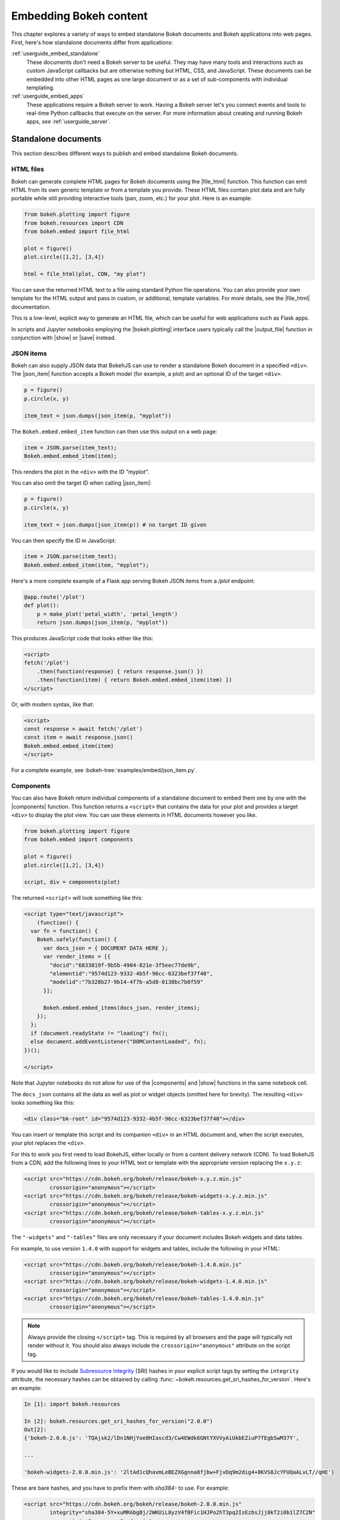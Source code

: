 .. _userguide_embed:

Embedding Bokeh content
=======================

This chapter explores a variety of ways to embed standalone Bokeh documents and
Bokeh applications into web pages. First, here's how standalone documents
differ from applications:

:ref:`userguide_embed_standalone`
    These documents don't need a Bokeh server to be useful. They may have many
    tools and interactions such as custom JavaScript callbacks but are
    otherwise nothing but HTML, CSS, and JavaScript. These documents can be
    embedded into other HTML pages as one large document or as a set of
    sub-components with individual templating.

:ref:`userguide_embed_apps`
    These applications require a Bokeh server to work. Having a Bokeh server
    let's you connect events and tools to real-time Python callbacks that
    execute on the server. For more information about creating and running
    Bokeh apps, see :ref:`userguide_server`.

.. _userguide_embed_standalone:

Standalone documents
--------------------

This section describes different ways to publish and embed standalone Bokeh
documents.

.. _userguide_embed_standalone_html:

HTML files
~~~~~~~~~~

Bokeh can generate complete HTML pages for Bokeh documents using the
|file_html| function. This function can emit HTML from its own generic
template or from a template you provide. These HTML files contain plot
data and are fully portable while still providing interactive tools
(pan, zoom, etc.) for your plot. Here is an example:

.. code-block:: python

    from bokeh.plotting import figure
    from bokeh.resources import CDN
    from bokeh.embed import file_html

    plot = figure()
    plot.circle([1,2], [3,4])

    html = file_html(plot, CDN, "my plot")

You can save the returned HTML text to a file using standard Python file
operations. You can also provide your own template for the HTML output
and pass in custom, or additional, template variables. For more details,
see the |file_html| documentation.

This is a low-level, explicit way to generate an HTML file, which can be
useful for web applications such as Flask apps.

In scripts and Jupyter notebooks employing the |bokeh.plotting| interface users
typically call the |output_file| function in conjunction with |show| or |save|
instead.

.. _userguide_embed_json_items:

JSON items
~~~~~~~~~~

Bokeh can also supply JSON data that BokehJS can use to render a standalone
Bokeh document in a specified ``<div>``. The |json_item| function accepts a
Bokeh model (for example, a plot) and an optional ID of the target ``<div>``.

.. code-block:: python

        p = figure()
        p.circle(x, y)

        item_text = json.dumps(json_item(p, "myplot"))

The ``Bokeh.embed.embed_item`` function can then use this output on a web page:

.. code-block:: javascript

    item = JSON.parse(item_text);
    Bokeh.embed.embed_item(item);

This renders the plot in the ``<div>`` with the ID *"myplot"*.

You can also omit the target ID when calling |json_item|:

.. code-block:: python

        p = figure()
        p.circle(x, y)

        item_text = json.dumps(json_item(p)) # no target ID given

You can then specify the ID in JavaScript:

.. code-block:: javascript

    item = JSON.parse(item_text);
    Bokeh.embed.embed_item(item, "myplot");

Here's a more complete example of a Flask app serving Bokeh JSON items from a
*/plot* endpoint:

.. code-block:: python

    @app.route('/plot')
    def plot():
        p = make_plot('petal_width', 'petal_length')
        return json.dumps(json_item(p, "myplot"))

This produces JavaScript code that looks either like this:

.. code-block:: html

    <script>
    fetch('/plot')
        .then(function(response) { return response.json() })
        .then(function(item) { return Bokeh.embed.embed_item(item) })
    </script>

Or, with modern syntax, like that:

.. code-block:: html

    <script>
    const response = await fetch('/plot')
    const item = await response.json()
    Bokeh.embed.embed_item(item)
    </script>

For a complete example, see :bokeh-tree:`examples/embed/json_item.py`.

.. _userguide_embed_standalone_components:

Components
~~~~~~~~~~

You can also have Bokeh return individual components of a standalone document
to embed them one by one with the |components| function. This function returns
a ``<script>`` that contains the data for your plot and provides a target
``<div>`` to display the plot view. You can use these elements in HTML
documents however you like.

.. code-block:: python

    from bokeh.plotting import figure
    from bokeh.embed import components

    plot = figure()
    plot.circle([1,2], [3,4])

    script, div = components(plot)

The returned ``<script>`` will look something like this:

.. code-block:: html

    <script type="text/javascript">
        (function() {
      var fn = function() {
        Bokeh.safely(function() {
          var docs_json = { DOCUMENT DATA HERE };
          var render_items = [{
            "docid":"6833819f-9b5b-4904-821e-3f5eec77de9b",
            "elementid":"9574d123-9332-4b5f-96cc-6323bef37f40",
            "modelid":"7b328b27-9b14-4f7b-a5d8-0138bc7b0f59"
          }];

          Bokeh.embed.embed_items(docs_json, render_items);
        });
      };
      if (document.readyState != "loading") fn();
      else document.addEventListener("DOMContentLoaded", fn);
    })();

    </script>

Note that Jupyter notebooks do not allow for use of the |components| and |show|
functions in the same notebook cell.

The ``docs_json`` contains all the data as well as plot or widget objects
(omitted here for brevity). The resulting ``<div>`` looks something like
this:

.. code-block:: html

    <div class="bk-root" id="9574d123-9332-4b5f-96cc-6323bef37f40"></div>

You can insert or template this script and its companion ``<div>`` in an HTML
document and, when the script executes, your plot replaces the ``<div>``.

For this to work you first need to load BokehJS, either locally or from a
content delivery network (CDN). To load BokehJS from a CDN, add the following
lines to your HTML text or template with the appropriate version replacing
the ``x.y.z``:

.. code-block:: html

    <script src="https://cdn.bokeh.org/bokeh/release/bokeh-x.y.z.min.js"
            crossorigin="anonymous"></script>
    <script src="https://cdn.bokeh.org/bokeh/release/bokeh-widgets-x.y.z.min.js"
            crossorigin="anonymous"></script>
    <script src="https://cdn.bokeh.org/bokeh/release/bokeh-tables-x.y.z.min.js"
            crossorigin="anonymous"></script>

The ``"-widgets"`` and ``"-tables"`` files are only necessary if your document
includes Bokeh widgets and data tables.

For example, to use version ``1.4.0`` with support for widgets and tables,
include the following in your HTML:

.. code-block:: html

    <script src="https://cdn.bokeh.org/bokeh/release/bokeh-1.4.0.min.js"
            crossorigin="anonymous"></script>
    <script src="https://cdn.bokeh.org/bokeh/release/bokeh-widgets-1.4.0.min.js"
            crossorigin="anonymous"></script>
    <script src="https://cdn.bokeh.org/bokeh/release/bokeh-tables-1.4.0.min.js"
            crossorigin="anonymous"></script>

.. note::
    Always provide the closing ``</script>`` tag. This is required by all
    browsers and the page will typically not render without it. You should also
    always include the ``crossorigin="anonymous"`` attribute on the script tag.

If you would like to include `Subresource Integrity`_ (SRI) hashes in your
explicit script tags by setting the ``integrity`` attribute, the necessary
hashes can be obtained by calling
:func:`~bokeh.resources.get_sri_hashes_for_version`. Here's an example:

.. code-block:: python

    In [1]: import bokeh.resources

    In [2]: bokeh.resources.get_sri_hashes_for_version("2.0.0")
    Out[2]:
    {'bokeh-2.0.0.js': 'TQAjsk2/lDn1NHjYoe8HIascd3/Cw4EWdk6GNtYXVVyAiUkbEZiuP7fEgbSwM37Y',

    ...

    'bokeh-widgets-2.0.0.min.js': '2ltAd1cQhavmLeBEZXGgnna8fjbw+FjvDq9m2dig4+8KVS8JcYFUQaALvLT//qHE'}

These are bare hashes, and you have to prefix them with `sha384-` to use. For
example:

.. code-block:: html

     <script src="https://cdn.bokeh.org/bokeh/release/bokeh-2.0.0.min.js"
             integrity="sha384-5Y+xuMRAbgBj/2WKUiL8yzV4fBFic1HJPo2hT3pq2IsEzbsJjj8kT2i0b1lZ7C2N"
             crossorigin="anonymous"></script>

You can produce SRI hashes only for full release versions, not for dev builds
or release candidates.

In addition to a single Bokeh model, such as a plot, the |components| function
can also accept a list or tuple of models or a dictionary of keys and models.
Each returns a tuple with one script and a corresponding data structure for the
target ``<div>`` elements.

The following illustrates how different input types correlate to outputs:

.. code-block:: python

    components(plot)
    #=> (script, plot_div)

    components((plot_1, plot_2))
    #=> (script, (plot_1_div, plot_2_div))

    components({"Plot 1": plot_1, "Plot 2": plot_2})
    #=> (script, {"Plot 1": plot_1_div, "Plot 2": plot_2_div})

Here's an example of how you could use a multiple plot generator:

.. code-block:: python

    # scatter.py

    from bokeh.plotting import figure
    from bokeh.models import Range1d
    from bokeh.embed import components

    # create some data
    x1 = [0, 1, 2, 3, 4, 5, 6, 7, 8, 9, 10]
    y1 = [0, 8, 2, 4, 6, 9, 5, 6, 25, 28, 4, 7]
    x2 = [2, 5, 7, 15, 18, 19, 25, 28, 9, 10, 4]
    y2 = [2, 4, 6, 9, 15, 18, 0, 8, 2, 25, 28]
    x3 = [0, 1, 0, 8, 2, 4, 6, 9, 7, 8, 9]
    y3 = [0, 8, 4, 6, 9, 15, 18, 19, 19, 25, 28]

    # select the tools you want
    TOOLS="pan,wheel_zoom,box_zoom,reset,save"

    # the red and blue graphs share this data range
    xr1 = Range1d(start=0, end=30)
    yr1 = Range1d(start=0, end=30)

    # only the green graph uses this data range
    xr2 = Range1d(start=0, end=30)
    yr2 = Range1d(start=0, end=30)

    # build the figures
    p1 = figure(x_range=xr1, y_range=yr1, tools=TOOLS, plot_width=300, plot_height=300)
    p1.scatter(x1, y1, size=12, color="red", alpha=0.5)

    p2 = figure(x_range=xr1, y_range=yr1, tools=TOOLS, plot_width=300, plot_height=300)
    p2.scatter(x2, y2, size=12, color="blue", alpha=0.5)

    p3 = figure(x_range=xr2, y_range=yr2, tools=TOOLS, plot_width=300, plot_height=300)
    p3.scatter(x3, y3, size=12, color="green", alpha=0.5)

    # plots can be a single Bokeh model, a list/tuple, or even a dictionary
    plots = {'Red': p1, 'Blue': p2, 'Green': p3}

    script, div = components(plots)
    print(script)
    print(div)

Running ``python scatter.py`` prints out the following:

.. code-block:: shell

    <script type="text/javascript">
        var docs_json = { DOCUMENT DATA HERE }
        var render_items = [{
          "docid":"33961aa6-fd96-4055-886f-b2afec7ff193",
          "elementid":"e89297cf-a2dc-4edd-8993-e16f0ca6af04",
          "modelid":"4eff3fdb-80f4-4b4c-a592-f99911e14398"
        },{
          "docid":"33961aa6-fd96-4055-886f-b2afec7ff193",
          "elementid":"eeb9a417-02a1-47e3-ab82-221abe8a1644",
          "modelid":"0e5ccbaf-62af-42cc-98de-7c597d83747a"
        },{
          "docid":"33961aa6-fd96-4055-886f-b2afec7ff193",
          "elementid":"c311f123-368f-43ba-88b6-4e3ecd9aed94",
          "modelid":"57f18497-9598-4c70-a251-6072baf223ff"
        }];

        Bokeh.embed.embed_items(docs_json, render_items);
    </script>

        {
            'Green': '\n<div class="bk-root" id="e89297cf-a2dc-4edd-8993-e16f0ca6af04"></div>',
            'Blue': '\n<div class="bk-root" id="eeb9a417-02a1-47e3-ab82-221abe8a1644"></div>',
            'Red': '\n<div class="bk-root" id="c311f123-368f-43ba-88b6-4e3ecd9aed94"></div>'
        }

You can then insert the resulting script and ``<div>`` elements into a
boilerplate such as the following:

.. code-block:: html

    <!DOCTYPE html>
    <html lang="en">
        <head>
            <meta charset="utf-8">
            <title>Bokeh Scatter Plots</title>

            <script src="https://cdn.bokeh.org/bokeh/release/bokeh-1.1.0.min.js"></script>

            <!-- COPY/PASTE SCRIPT HERE -->

        </head>
        <body>
            <!-- INSERT DIVS HERE -->
        </body>
    </html>

Note that this doesn't include JavaScript and CSS files for ``"-widgets"``
because the document doesn't use any Bokeh widgets.

CDN resources are also available as HTTPS URLs if required.

You can see an example of multiple plot generation by executing the following:

.. code:: bash

    python /bokeh/examples/embed/embed_multiple.py

.. _userguide_embed_standalone_autoload:

Autoloading scripts
~~~~~~~~~~~~~~~~~~~

You can also embed standalone documents with the |autoload_static| function.
This function provides a ``<script>`` tag that replaces itself with a Bokeh
plot. This script also checks for BokehJS and loads it if necessary. This
function let's you embed a plot with nothing but this ``<script>`` tag.

This function takes a Bokeh model, such as a plot, that you want to display, a
``Resources`` object, and a path to load a script from. Then |autoload_static|
returns a self-contained ``<script>`` tag and a block of JavaScript code. The
JavaScript code saves to the path you provide and the ``<script>`` loads and
runs it to display your plot on a web page.

Here is how you might use |autoload_static| with a simple plot:

.. code-block:: python

    from bokeh.resources import CDN
    from bokeh.plotting import figure
    from bokeh.embed import autoload_static

    plot = figure()
    plot.circle([1,2], [3,4])

    js, tag = autoload_static(plot, CDN, "some/path")

The resulting ``<script>`` tag looks like this:

.. code-block:: html

    <script
        src="some/path"
        id="c5339dfd-a354-4e09-bba4-466f58a574f1"
        async="true"
        data-bokeh-modelid="7b226555-8e16-4c29-ba2a-df2d308588dc"
        data-bokeh-loglevel="info"
    ></script>

Include this tag anywhere you want your plot to display on an HTML page.

Save the JavaScript code to a file at `"some/path"` on the server where the
document containing the plot can reach it.

.. note::
    The ``<script>`` tag replaces itself with a ``<div>``, so it must be placed
    within the ``<body>`` of the document.

.. _userguide_embed_apps:

Bokeh applications
------------------

This section describes how to embed entire Bokeh server applications. You can
embed Bokeh apps so that every page load either creates and displays a new
session and document or outputs a specific, existing session.

App documents
~~~~~~~~~~~~~

If an application is running on a Bokeh server that makes it available at some
URL, you will typically want to embed the entire application in a web page.
This way, the page will create a new session and display it to the user every
time it loads.

You can achieve this with the help of the |server_document| function. This
function accepts the URL to a Bokeh server application and returns a script
that embeds a new session from that server every time the script executes.

Here is an example of the |server_document| function in use:

.. code-block:: python

    from bokeh.embed import server_document
    script = server_document("https://demo.bokeh.org/sliders")

This returns a ``<script>`` tag that looks something like this:

.. code-block:: html

    <script
        src="https://demo.bokeh.org/sliders/autoload.js?bokeh-autoload-element=1000&bokeh-app-path=/sliders&bokeh-absolute-url=https://demo.bokeh.org/sliders"
        id="1000">
    </script>

You can add this tag to an HTML page to include the Bokeh application at that
point.

App sessions
~~~~~~~~~~~~

Sometimes, instead of loading a new session, you might wish to load a
*specific* one.

Take a Flask app that renders a page for an authenticated user. You might want
it to pull a new session, make some customizations for that specific user, and
serve this customized Bokeh server session.

You can accomplish this with the |server_session| function. This function
accepts a specific model to embed (or ``None`` for an entire session document),
session ID, and a URL to the Bokeh application.

Here is an example of how to use |server_session| with Flask:

.. code-block:: python

    from flask import Flask, render_template

    from bokeh.client import pull_session
    from bokeh.embed import server_session

    app = Flask(__name__)

    @app.route('/', methods=['GET'])
    def bkapp_page():

        # pull a new session from a running Bokeh server
        with pull_session(url="http://localhost:5006/sliders") as session:

            # update or customize that session
            session.document.roots[0].children[1].title.text = "Special sliders for a specific user!"

            # generate a script to load the customized session
            script = server_session(session_id=session.id, url='http://localhost:5006/sliders')

            # use the script in the rendered page
            return render_template("embed.html", script=script, template="Flask")

    if __name__ == '__main__':
        app.run(port=8080)

Standard template
-----------------

Bokeh also provides a standard Jinja template that helps you quickly and
flexibly embed different document roots by extending the "base" template. This
is especially useful when you need to embed individual components of a Bokeh
app in a non-Bokeh layout, such as Bootstrap.

Here's a minimal example for an application that creates two roots with name
properties set:

.. code-block:: python

    p1 = figure(..., name="scatter")

    p2 = figure(..., name="line")

    curdoc().add_root(p1)
    curdoc().add_root(p2)

You can then refer to these roots by their names and pass them to the ``embed``
macro to place them in any part of the template:

.. code-block:: html

    {% extends base %}

    <!-- goes in head -->
    {% block preamble %}
    <link href="app/static/css/custom.min.css" rel="stylesheet">
    {% endblock %}

    <!-- goes in body -->
    {% block contents %}
    <div> {{ embed(roots.scatter) }} </div>
    <div> {{ embed(roots.line) }} </div>
    {% endblock %}


Here's a full template with all the sections that you can override:

.. code-block:: html

    <!DOCTYPE html>
    <html lang="en">
    {% block head %}
    <head>
        {% block inner_head %}
        <meta charset="utf-8">
        <title>{% block title %}{{ title | e if title else "Bokeh Plot" }}{% endblock %}</title>
        {% block preamble %}{% endblock %}
        {% block resources %}
            {% block css_resources %}
            {{ bokeh_css | indent(8) if bokeh_css }}
            {% endblock %}
            {% block js_resources %}
            {{ bokeh_js | indent(8) if bokeh_js }}
            {% endblock %}
        {% endblock %}
        {% block postamble %}{% endblock %}
        {% endblock %}
    </head>
    {% endblock %}
    {% block body %}
    <body>
        {% block inner_body %}
        {% block contents %}
            {% for doc in docs %}
            {{ embed(doc) if doc.elementid }}
            {% for root in doc.roots %}
                {{ embed(root) | indent(10) }}
            {% endfor %}
            {% endfor %}
        {% endblock %}
        {{ plot_script | indent(8) }}
        {% endblock %}
    </body>
    {% endblock %}
    </html>


.. |bokeh.models|   replace:: :ref:`bokeh.models <bokeh.models>`
.. |bokeh.plotting| replace:: :ref:`bokeh.plotting <bokeh.plotting>`

.. |output_file|     replace:: :func:`~bokeh.io.output_file`
.. |output_notebook| replace:: :func:`~bokeh.io.output_notebook`
.. |save|            replace:: :func:`~bokeh.io.save`
.. |show|            replace:: :func:`~bokeh.io.show`

.. |autoload_static| replace:: :func:`~bokeh.embed.autoload_static`
.. |components|      replace:: :func:`~bokeh.embed.components`
.. |file_html|       replace:: :func:`~bokeh.embed.file_html`
.. |json_item|       replace:: :func:`~bokeh.embed.json_item`
.. |server_document| replace:: :func:`~bokeh.embed.server_document`
.. |server_session|  replace:: :func:`~bokeh.embed.server_session`

.. _Subresource Integrity: https://developer.mozilla.org/en-US/docs/Web/Security/Subresource_Integrity
